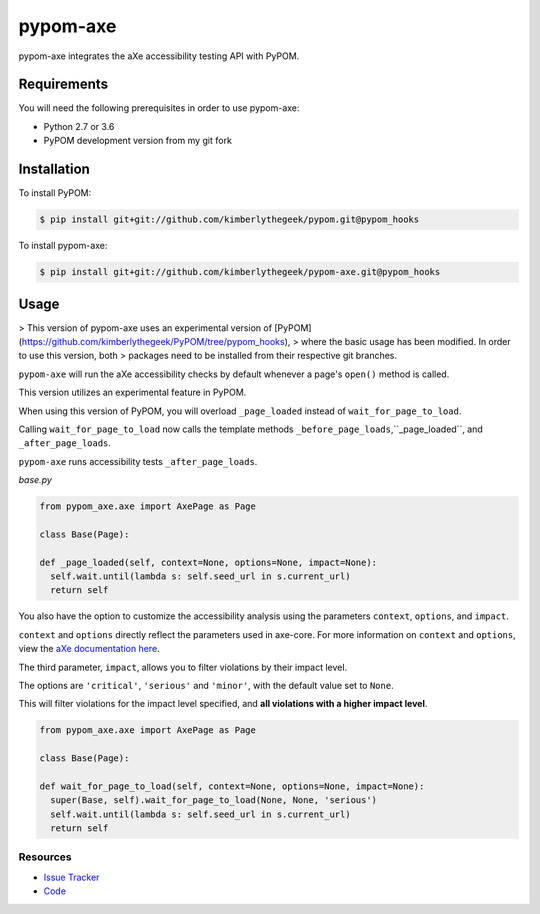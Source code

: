 pypom-axe
##########

pypom-axe integrates the aXe accessibility testing API with PyPOM.


.. image:: https://img.shields.io/badge/license-MPL%202.0-blue.svg?style=plastic
   :target: https://github.com/kimberlythegeek/pypom-axe/blob/master/LICENSE.txt
   :alt: License
.. image:: https://img.shields.io/pypi/v/pypom-axe.svg?style=plastic
   :target: https://pypi.org/project/pypom-axe/
   :alt: PyPI
.. image:: https://img.shields.io/pypi/wheel/pypom-axe.svg?style=plastic
   :target: https://pypi.org/project/pypom-axe/
   :alt: wheel
.. image:: https://img.shields.io/github/issues-raw/kimberlythegeek/pypom-axe.svg?style=plastic
   :target: https://github.com/kimberlythegeek/pypom-axe/issues
   :alt: Issues

Requirements
*************

You will need the following prerequisites in order to use pypom-axe:

- Python 2.7 or 3.6
- PyPOM development version from my git fork

Installation
*************

To install PyPOM:

.. code-block:: bash

  $ pip install git+git://github.com/kimberlythegeek/pypom.git@pypom_hooks

To install pypom-axe:

.. code-block:: bash

  $ pip install git+git://github.com/kimberlythegeek/pypom-axe.git@pypom_hooks

Usage
*************

> This version of pypom-axe uses an experimental version of [PyPOM](https://github.com/kimberlythegeek/PyPOM/tree/pypom_hooks),
> where the basic usage has been modified. In order to use this version, both
> packages need to be installed from their respective git branches.

``pypom-axe`` will run the aXe accessibility checks by default whenever a page's
``open()`` method is called.

This version utilizes an experimental feature in PyPOM.

When using this version of PyPOM, you will overload ``_page_loaded``
instead of ``wait_for_page_to_load``.

Calling ``wait_for_page_to_load`` now calls the template methods
``_before_page_loads``,``_page_loaded``, and ``_after_page_loads``.

``pypom-axe`` runs accessibility tests ``_after_page_loads``.

*base.py*

.. code-block:: python

   from pypom_axe.axe import AxePage as Page

   class Base(Page):

   def _page_loaded(self, context=None, options=None, impact=None):
     self.wait.until(lambda s: self.seed_url in s.current_url)
     return self

You also have the option to customize the accessibility analysis using the
parameters ``context``, ``options``, and ``impact``.

``context`` and ``options`` directly reflect the parameters used in axe-core.
For more information on ``context`` and ``options``, view the `aXe
documentation here <https://github.com/dequelabs/axe-core/blob/master/doc/API.md#parameters-axerun>`_.

The third parameter, ``impact``, allows you to filter violations by their impact
level.

The options are ``'critical'``, ``'serious'`` and ``'minor'``, with the
default value set to ``None``.

This will filter violations for the impact level specified, and **all violations with a higher impact level**.

.. code-block:: python

  from pypom_axe.axe import AxePage as Page

  class Base(Page):

  def wait_for_page_to_load(self, context=None, options=None, impact=None):
    super(Base, self).wait_for_page_to_load(None, None, 'serious')
    self.wait.until(lambda s: self.seed_url in s.current_url)
    return self

Resources
===========

- `Issue Tracker <https://github.com/kimberlythegeek/pypom-axe/issues>`_
- `Code <https://github.com/kimberlythegeek/pypom-axe>`_
